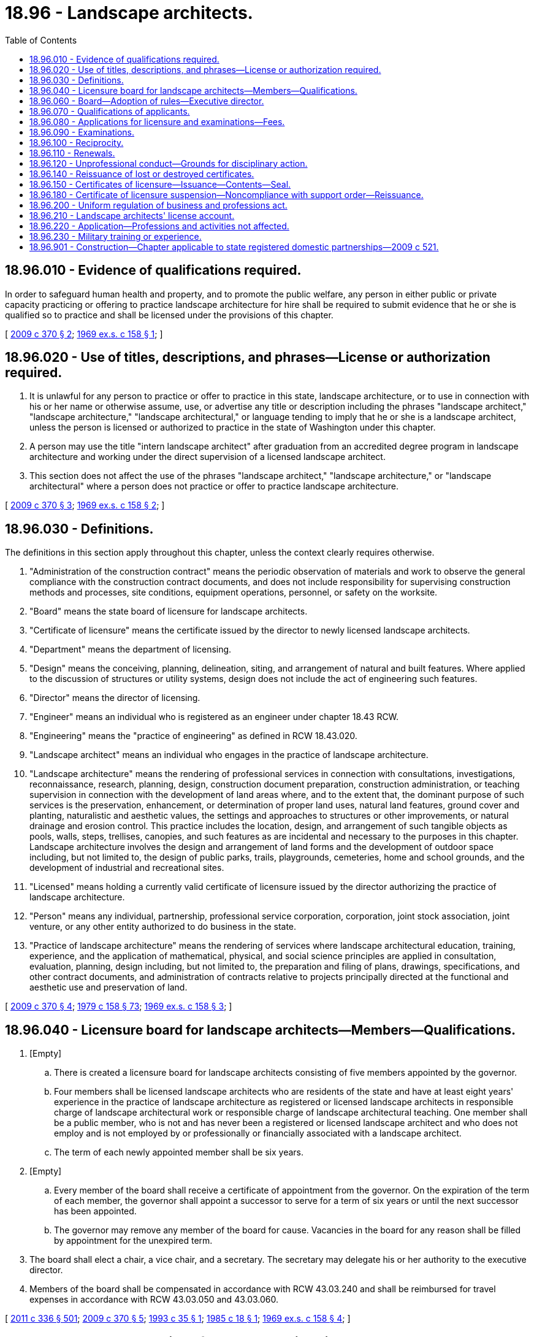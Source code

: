 = 18.96 - Landscape architects.
:toc:

== 18.96.010 - Evidence of qualifications required.
In order to safeguard human health and property, and to promote the public welfare, any person in either public or private capacity practicing or offering to practice landscape architecture for hire shall be required to submit evidence that he or she is qualified so to practice and shall be licensed under the provisions of this chapter.

[ http://lawfilesext.leg.wa.gov/biennium/2009-10/Pdf/Bills/Session%20Laws/Senate/5273-S.SL.pdf?cite=2009%20c%20370%20§%202[2009 c 370 § 2]; http://leg.wa.gov/CodeReviser/documents/sessionlaw/1969ex1c158.pdf?cite=1969%20ex.s.%20c%20158%20§%201[1969 ex.s. c 158 § 1]; ]

== 18.96.020 - Use of titles, descriptions, and phrases—License or authorization required.
. It is unlawful for any person to practice or offer to practice in this state, landscape architecture, or to use in connection with his or her name or otherwise assume, use, or advertise any title or description including the phrases "landscape architect," "landscape architecture," "landscape architectural," or language tending to imply that he or she is a landscape architect, unless the person is licensed or authorized to practice in the state of Washington under this chapter.

. A person may use the title "intern landscape architect" after graduation from an accredited degree program in landscape architecture and working under the direct supervision of a licensed landscape architect.

. This section does not affect the use of the phrases "landscape architect," "landscape architecture," or "landscape architectural" where a person does not practice or offer to practice landscape architecture.

[ http://lawfilesext.leg.wa.gov/biennium/2009-10/Pdf/Bills/Session%20Laws/Senate/5273-S.SL.pdf?cite=2009%20c%20370%20§%203[2009 c 370 § 3]; http://leg.wa.gov/CodeReviser/documents/sessionlaw/1969ex1c158.pdf?cite=1969%20ex.s.%20c%20158%20§%202[1969 ex.s. c 158 § 2]; ]

== 18.96.030 - Definitions.
The definitions in this section apply throughout this chapter, unless the context clearly requires otherwise.

. "Administration of the construction contract" means the periodic observation of materials and work to observe the general compliance with the construction contract documents, and does not include responsibility for supervising construction methods and processes, site conditions, equipment operations, personnel, or safety on the worksite.

. "Board" means the state board of licensure for landscape architects.

. "Certificate of licensure" means the certificate issued by the director to newly licensed landscape architects.

. "Department" means the department of licensing.

. "Design" means the conceiving, planning, delineation, siting, and arrangement of natural and built features. Where applied to the discussion of structures or utility systems, design does not include the act of engineering such features.

. "Director" means the director of licensing.

. "Engineer" means an individual who is registered as an engineer under chapter 18.43 RCW.

. "Engineering" means the "practice of engineering" as defined in RCW 18.43.020.

. "Landscape architect" means an individual who engages in the practice of landscape architecture.

. "Landscape architecture" means the rendering of professional services in connection with consultations, investigations, reconnaissance, research, planning, design, construction document preparation, construction administration, or teaching supervision in connection with the development of land areas where, and to the extent that, the dominant purpose of such services is the preservation, enhancement, or determination of proper land uses, natural land features, ground cover and planting, naturalistic and aesthetic values, the settings and approaches to structures or other improvements, or natural drainage and erosion control. This practice includes the location, design, and arrangement of such tangible objects as pools, walls, steps, trellises, canopies, and such features as are incidental and necessary to the purposes in this chapter. Landscape architecture involves the design and arrangement of land forms and the development of outdoor space including, but not limited to, the design of public parks, trails, playgrounds, cemeteries, home and school grounds, and the development of industrial and recreational sites.

. "Licensed" means holding a currently valid certificate of licensure issued by the director authorizing the practice of landscape architecture.

. "Person" means any individual, partnership, professional service corporation, corporation, joint stock association, joint venture, or any other entity authorized to do business in the state.

. "Practice of landscape architecture" means the rendering of services where landscape architectural education, training, experience, and the application of mathematical, physical, and social science principles are applied in consultation, evaluation, planning, design including, but not limited to, the preparation and filing of plans, drawings, specifications, and other contract documents, and administration of contracts relative to projects principally directed at the functional and aesthetic use and preservation of land.

[ http://lawfilesext.leg.wa.gov/biennium/2009-10/Pdf/Bills/Session%20Laws/Senate/5273-S.SL.pdf?cite=2009%20c%20370%20§%204[2009 c 370 § 4]; http://leg.wa.gov/CodeReviser/documents/sessionlaw/1979c158.pdf?cite=1979%20c%20158%20§%2073[1979 c 158 § 73]; http://leg.wa.gov/CodeReviser/documents/sessionlaw/1969ex1c158.pdf?cite=1969%20ex.s.%20c%20158%20§%203[1969 ex.s. c 158 § 3]; ]

== 18.96.040 - Licensure board for landscape architects—Members—Qualifications.
. [Empty]
.. There is created a licensure board for landscape architects consisting of five members appointed by the governor.

.. Four members shall be licensed landscape architects who are residents of the state and have at least eight years' experience in the practice of landscape architecture as registered or licensed landscape architects in responsible charge of landscape architectural work or responsible charge of landscape architectural teaching. One member shall be a public member, who is not and has never been a registered or licensed landscape architect and who does not employ and is not employed by or professionally or financially associated with a landscape architect.

.. The term of each newly appointed member shall be six years.

. [Empty]
.. Every member of the board shall receive a certificate of appointment from the governor. On the expiration of the term of each member, the governor shall appoint a successor to serve for a term of six years or until the next successor has been appointed.

.. The governor may remove any member of the board for cause. Vacancies in the board for any reason shall be filled by appointment for the unexpired term.

. The board shall elect a chair, a vice chair, and a secretary. The secretary may delegate his or her authority to the executive director.

. Members of the board shall be compensated in accordance with RCW 43.03.240 and shall be reimbursed for travel expenses in accordance with RCW 43.03.050 and 43.03.060.

[ http://lawfilesext.leg.wa.gov/biennium/2011-12/Pdf/Bills/Session%20Laws/Senate/5045.SL.pdf?cite=2011%20c%20336%20§%20501[2011 c 336 § 501]; http://lawfilesext.leg.wa.gov/biennium/2009-10/Pdf/Bills/Session%20Laws/Senate/5273-S.SL.pdf?cite=2009%20c%20370%20§%205[2009 c 370 § 5]; http://lawfilesext.leg.wa.gov/biennium/1993-94/Pdf/Bills/Session%20Laws/House/1643.SL.pdf?cite=1993%20c%2035%20§%201[1993 c 35 § 1]; http://leg.wa.gov/CodeReviser/documents/sessionlaw/1985c18.pdf?cite=1985%20c%2018%20§%201[1985 c 18 § 1]; http://leg.wa.gov/CodeReviser/documents/sessionlaw/1969ex1c158.pdf?cite=1969%20ex.s.%20c%20158%20§%204[1969 ex.s. c 158 § 4]; ]

== 18.96.060 - Board—Adoption of rules—Executive director.
. The board may adopt such rules under chapter 34.05 RCW as are necessary for the proper performance of its duties under this chapter.

. The director may employ an executive director subject to approval of the board.

[ http://lawfilesext.leg.wa.gov/biennium/2009-10/Pdf/Bills/Session%20Laws/Senate/5273-S.SL.pdf?cite=2009%20c%20370%20§%206[2009 c 370 § 6]; http://lawfilesext.leg.wa.gov/biennium/2001-02/Pdf/Bills/Session%20Laws/House/2512-S.SL.pdf?cite=2002%20c%2086%20§%20234[2002 c 86 § 234]; http://leg.wa.gov/CodeReviser/documents/sessionlaw/1969ex1c158.pdf?cite=1969%20ex.s.%20c%20158%20§%206[1969 ex.s. c 158 § 6]; ]

== 18.96.070 - Qualifications of applicants.
This section establishes the minimum evidence satisfactory to the board that the applicant is qualified for licensure as a professional landscape architect.

. A certificate of licensure shall be granted by the director to all qualified applicants who are certified by the board as having passed the required examination and as having given satisfactory proof of completion of the required education and work experience.

. An applicant for licensure as a landscape architect shall be of a good moral character, at least eighteen years of age, and shall possess one of the following qualifications:

.. Have a professional landscape architectural degree from an institution of higher education accredited by the national landscape architecture accreditation board, or an equivalent degree in landscape architecture as determined by the board, and three years of practical landscape architectural work experience under the supervision of a registered or licensed landscape architect; or

.. Have a high school diploma or equivalent and eight years' practical landscape architectural work experience, which may include landscape design as a principal activity and postsecondary education approved by the board. At least six years of work experience must be under the direct supervision of a registered or licensed landscape architect. An applicant may receive up to two years of practical landscape architectural work experience for postsecondary education courses in landscape architecture, landscape architectural technology, or a related field, including courses in a community or technical college, if the courses are equivalent to education courses in an accredited landscape architectural degree program.

[ http://lawfilesext.leg.wa.gov/biennium/2009-10/Pdf/Bills/Session%20Laws/Senate/5273-S.SL.pdf?cite=2009%20c%20370%20§%207[2009 c 370 § 7]; http://leg.wa.gov/CodeReviser/documents/sessionlaw/1969ex1c158.pdf?cite=1969%20ex.s.%20c%20158%20§%207[1969 ex.s. c 158 § 7]; ]

== 18.96.080 - Applications for licensure and examinations—Fees.
. Application for licensure shall be filed with the board as provided by rule.

. The application for examination shall be filed with the board as prescribed by rule.

. The application and examination fees shall be determined by the director under RCW 43.24.086.

[ http://lawfilesext.leg.wa.gov/biennium/2009-10/Pdf/Bills/Session%20Laws/Senate/5273-S.SL.pdf?cite=2009%20c%20370%20§%208[2009 c 370 § 8]; http://lawfilesext.leg.wa.gov/biennium/1993-94/Pdf/Bills/Session%20Laws/House/1643.SL.pdf?cite=1993%20c%2035%20§%202[1993 c 35 § 2]; http://leg.wa.gov/CodeReviser/documents/sessionlaw/1985c7.pdf?cite=1985%20c%207%20§%2074[1985 c 7 § 74]; http://leg.wa.gov/CodeReviser/documents/sessionlaw/1975ex1c30.pdf?cite=1975%201st%20ex.s.%20c%2030%20§%2085[1975 1st ex.s. c 30 § 85]; http://leg.wa.gov/CodeReviser/documents/sessionlaw/1969ex1c158.pdf?cite=1969%20ex.s.%20c%20158%20§%208[1969 ex.s. c 158 § 8]; ]

== 18.96.090 - Examinations.
. Examinations of landscape architects for certificates of licensure shall be held at least annually at such time and place as the board determines. 

. The board shall determine the content, scope, and grading process of the examination. The board may adopt an appropriate national examination and grading procedure.

. Applicants who fail to pass any section of the examination shall be permitted to retake the parts failed as prescribed by the board. If the entire examination is not successfully completed within five years, a retake of the entire examination is required.

. Applicants for licensure may begin taking the examination upon graduating from an accredited landscape architecture program if the applicant is employed under the supervision of a registered or licensed landscape architect.

. The director shall issue a certificate of licensure to qualified applicants as provided in RCW 18.96.150.

[ http://lawfilesext.leg.wa.gov/biennium/2009-10/Pdf/Bills/Session%20Laws/Senate/5273-S.SL.pdf?cite=2009%20c%20370%20§%209[2009 c 370 § 9]; http://lawfilesext.leg.wa.gov/biennium/1993-94/Pdf/Bills/Session%20Laws/House/1643.SL.pdf?cite=1993%20c%2035%20§%203[1993 c 35 § 3]; http://leg.wa.gov/CodeReviser/documents/sessionlaw/1985c18.pdf?cite=1985%20c%2018%20§%202[1985 c 18 § 2]; http://leg.wa.gov/CodeReviser/documents/sessionlaw/1969ex1c158.pdf?cite=1969%20ex.s.%20c%20158%20§%209[1969 ex.s. c 158 § 9]; ]

== 18.96.100 - Reciprocity.
. The director may, upon receipt of the current licensure fee, grant a certificate of licensure to an applicant who is a licensed landscape architect in another state or territory of the United States, the District of Columbia, or another country, if that individual's qualifications and experience are determined by the board to be equivalent to the qualifications and experience required of a person licensed under RCW 18.96.070.

. A landscape architect licensed or registered in any other jurisdiction recognized by the board may offer to practice landscape architecture in this state if:

.. It is clearly and prominently stated in any such offer that the landscape architect is not licensed to practice landscape architecture in Washington state; and

.. Before practicing landscape architecture or signing a contract to provide landscape architectural services, the landscape architect obtains a certificate of licensure.

[ http://lawfilesext.leg.wa.gov/biennium/2009-10/Pdf/Bills/Session%20Laws/Senate/5273-S.SL.pdf?cite=2009%20c%20370%20§%2010[2009 c 370 § 10]; http://lawfilesext.leg.wa.gov/biennium/1993-94/Pdf/Bills/Session%20Laws/House/1643.SL.pdf?cite=1993%20c%2035%20§%204[1993 c 35 § 4]; http://leg.wa.gov/CodeReviser/documents/sessionlaw/1985c7.pdf?cite=1985%20c%207%20§%2075[1985 c 7 § 75]; http://leg.wa.gov/CodeReviser/documents/sessionlaw/1975ex1c30.pdf?cite=1975%201st%20ex.s.%20c%2030%20§%2086[1975 1st ex.s. c 30 § 86]; http://leg.wa.gov/CodeReviser/documents/sessionlaw/1969ex1c158.pdf?cite=1969%20ex.s.%20c%20158%20§%2010[1969 ex.s. c 158 § 10]; ]

== 18.96.110 - Renewals.
. The renewal dates and fees for certificates of licensure shall be set by the director in accordance with RCW 43.24.086. Licensees who fail to pay the renewal fee within thirty days of the due date shall pay all delinquent fees plus a penalty fee equal to one-third of the renewal fee. A licensee who fails to pay a renewal fee for a period of five years may be reinstated under such circumstances as the board determines.

. Any licensee in good standing may withdraw from the practice of landscape architecture by giving written notice to the director, and may within five years thereafter resume active practice upon payment of the then-current renewal fee. A licensee may be reinstated after a withdrawal of more than five years under such circumstances as the board determines.

. A licensed landscape architect must demonstrate continuing professional education activities since the landscape architect's last renewal or initial licensure, as the case may be; the board shall by rule describe the professional development activities required by the board. The board may decline to renew a license if the landscape architect's continuing professional education activities do not meet the standards in the board's rules. In the application of this subsection, the board shall strive to ensure that rules are consistent with the continuing professional education requirements in use by the national professional organizations representing landscape architects and in use by other cohort states. Cohort states are those other United States determined by the board to be comparable to Washington in natural factors and landscape architecture licensure.

[ http://lawfilesext.leg.wa.gov/biennium/2009-10/Pdf/Bills/Session%20Laws/Senate/5273-S.SL.pdf?cite=2009%20c%20370%20§%2011[2009 c 370 § 11]; http://lawfilesext.leg.wa.gov/biennium/1993-94/Pdf/Bills/Session%20Laws/House/1643.SL.pdf?cite=1993%20c%2035%20§%205[1993 c 35 § 5]; http://leg.wa.gov/CodeReviser/documents/sessionlaw/1985c18.pdf?cite=1985%20c%2018%20§%203[1985 c 18 § 3]; http://leg.wa.gov/CodeReviser/documents/sessionlaw/1985c7.pdf?cite=1985%20c%207%20§%2076[1985 c 7 § 76]; http://leg.wa.gov/CodeReviser/documents/sessionlaw/1975ex1c30.pdf?cite=1975%201st%20ex.s.%20c%2030%20§%2087[1975 1st ex.s. c 30 § 87]; http://leg.wa.gov/CodeReviser/documents/sessionlaw/1969ex1c158.pdf?cite=1969%20ex.s.%20c%20158%20§%2011[1969 ex.s. c 158 § 11]; ]

== 18.96.120 - Unprofessional conduct—Grounds for disciplinary action.
The board may impose any action in RCW 18.235.110 upon the following grounds:

. Offering to pay, paying, or accepting, either directly or indirectly, any substantial gift, bribe, or other consideration to influence the award of professional work;

. Being willfully untruthful or deceptive in any professional report, statement, or testimony;

. Having a financial interest in the bidding for or the performance of a contract to supply labor or materials for or to construct a project for which employed or retained as a landscape architect except with the consent of the client or employer after disclosure of such facts; or allowing an interest in any business to affect a decision regarding landscape architectural work for which retained, employed, or called upon to perform;

. Signing or permitting a seal to be affixed to any drawings or specifications that were not prepared or reviewed by the landscape architect or under the landscape architect's personal supervision by persons subject to the landscape architect's direction and control; or

. Willfully evading or trying to evade any law, ordinance, code, or regulation governing site or landscape construction.

[ http://lawfilesext.leg.wa.gov/biennium/2009-10/Pdf/Bills/Session%20Laws/Senate/5273-S.SL.pdf?cite=2009%20c%20370%20§%2012[2009 c 370 § 12]; http://lawfilesext.leg.wa.gov/biennium/2001-02/Pdf/Bills/Session%20Laws/House/2512-S.SL.pdf?cite=2002%20c%2086%20§%20235[2002 c 86 § 235]; http://lawfilesext.leg.wa.gov/biennium/1997-98/Pdf/Bills/Session%20Laws/House/3901.SL.pdf?cite=1997%20c%2058%20§%20827[1997 c 58 § 827]; http://leg.wa.gov/CodeReviser/documents/sessionlaw/1969ex1c158.pdf?cite=1969%20ex.s.%20c%20158%20§%2012[1969 ex.s. c 158 § 12]; ]

== 18.96.140 - Reissuance of lost or destroyed certificates.
A new certificate of licensure to replace any certificate lost or destroyed, or mutilated may be issued by the director, and a charge determined by the director as provided in RCW 43.24.086 shall be made for such issuance.

[ http://lawfilesext.leg.wa.gov/biennium/2009-10/Pdf/Bills/Session%20Laws/Senate/5273-S.SL.pdf?cite=2009%20c%20370%20§%2013[2009 c 370 § 13]; http://lawfilesext.leg.wa.gov/biennium/2001-02/Pdf/Bills/Session%20Laws/House/2512-S.SL.pdf?cite=2002%20c%2086%20§%20236[2002 c 86 § 236]; http://leg.wa.gov/CodeReviser/documents/sessionlaw/1985c7.pdf?cite=1985%20c%207%20§%2077[1985 c 7 § 77]; http://leg.wa.gov/CodeReviser/documents/sessionlaw/1975ex1c30.pdf?cite=1975%201st%20ex.s.%20c%2030%20§%2088[1975 1st ex.s. c 30 § 88]; http://leg.wa.gov/CodeReviser/documents/sessionlaw/1969ex1c158.pdf?cite=1969%20ex.s.%20c%20158%20§%2014[1969 ex.s. c 158 § 14]; ]

== 18.96.150 - Certificates of licensure—Issuance—Contents—Seal.
. The director shall issue a certificate of licensure to any applicant who has, to the satisfaction of the board, met all the requirements for licensure upon payment of the licensure fee as provided in this chapter. All certificates of licensure shall show the full name of the licensee, have the license number, and shall be signed by the chair of the board and by the director. The issuance of a certificate of licensure by the director is prima facie evidence that the person named therein is entitled to all the rights and privileges of a licensed landscape architect.

. Each licensee shall obtain a seal of the design authorized by the board bearing the landscape architect's name, license number, the legend "Licensed Landscape Architect," and the name of this state. Drawings prepared by the licensee shall be sealed and signed by the licensee when filed with public authorities. It is unlawful to seal and sign a document after a licensee's certificate of licensure or authorization has expired, been revoked, or is suspended. A landscape architect shall not seal and sign technical submissions not prepared by the landscape architect or his or her regularly employed subordinates or individuals under his or her direct control, or if prepared by a landscape architect licensed in any jurisdiction recognized by the board, reviewed and accepted as the sealing landscape architect's own work; a landscape architect who signs or seals drawings or specifications that he or she has reviewed is responsible to the same extent as if prepared by that landscape architect.

[ http://lawfilesext.leg.wa.gov/biennium/2009-10/Pdf/Bills/Session%20Laws/Senate/5273-S.SL.pdf?cite=2009%20c%20370%20§%2014[2009 c 370 § 14]; http://lawfilesext.leg.wa.gov/biennium/1993-94/Pdf/Bills/Session%20Laws/House/1643.SL.pdf?cite=1993%20c%2035%20§%206[1993 c 35 § 6]; http://leg.wa.gov/CodeReviser/documents/sessionlaw/1969ex1c158.pdf?cite=1969%20ex.s.%20c%20158%20§%2015[1969 ex.s. c 158 § 15]; ]

== 18.96.180 - Certificate of licensure suspension—Noncompliance with support order—Reissuance.
The board, through the director, shall immediately suspend the certificate of licensure to practice landscape architecture of a person who has been certified under RCW 74.20A.320 by the department of social and health services as a person who is not in compliance with a support order or a *residential or visitation order. If the person has continued to meet other requirements for reinstatement during the suspension, reissuance of the certificate shall be automatic upon the director's receipt of a release issued by the department of social and health services stating that the individual is in compliance with the order.

[ http://lawfilesext.leg.wa.gov/biennium/2009-10/Pdf/Bills/Session%20Laws/Senate/5273-S.SL.pdf?cite=2009%20c%20370%20§%2015[2009 c 370 § 15]; http://leg.wa.gov/CodeReviser/documents/sessionlaw/1969ex1c158.pdf?cite=1969%20ex.s.%20c%20158%20§%2018[1969 ex.s. c 158 § 18]; ]

== 18.96.200 - Uniform regulation of business and professions act.
The uniform regulation of business and professions act, chapter 18.235 RCW, governs unlicensed practice, the issuance and denial of licenses, and the discipline of licensees under this chapter.

[ http://lawfilesext.leg.wa.gov/biennium/2001-02/Pdf/Bills/Session%20Laws/House/2512-S.SL.pdf?cite=2002%20c%2086%20§%20237[2002 c 86 § 237]; ]

== 18.96.210 - Landscape architects' license account.
The landscape architects' license account is created in the custody of the state treasurer. All receipts from fees under this chapter must be deposited into the account. Expenditures from the account may be used only for administrative and operating purposes under this chapter. Only the director or the director's designees may authorize expenditures from the account. The account is subject to allotment procedures under chapter 43.88 RCW, but an appropriation is not required for expenditures.

[ http://lawfilesext.leg.wa.gov/biennium/2009-10/Pdf/Bills/Session%20Laws/Senate/5273-S.SL.pdf?cite=2009%20c%20370%20§%2017[2009 c 370 § 17]; ]

== 18.96.220 - Application—Professions and activities not affected.
This chapter does not affect or prevent:

. The practice of architecture, land surveying, engineering, geology, or any recognized profession by persons not licensed as landscape architects;

. Drafters, clerks, project managers, superintendents, and other employees of landscape architects from acting under the instructions, control, or supervision of their employers;

. The construction, alteration, or supervision of sites by contractors or superintendents employed by contractors or the preparation of shop drawings in connection therewith;

. Owners or contractors under chapter 18.27 RCW from engaging persons who are not landscape architects to observe and supervise site construction of a project;

. Qualified professional biologists as referenced in chapter 36.70 RCW from providing services for natural site areas that also fall within the definition of the practice of landscape architecture without a violation of this chapter;

. The preparation of construction documents including planting plans, landscape materials, or other horticulture-related elements;

. Individuals from making plans, drawings, or specifications for any property owned by them and for their own personal use;

. The design of irrigation systems; and

. Landscape design on residential properties.

[ http://lawfilesext.leg.wa.gov/biennium/2009-10/Pdf/Bills/Session%20Laws/Senate/5273-S.SL.pdf?cite=2009%20c%20370%20§%2018[2009 c 370 § 18]; ]

== 18.96.230 - Military training or experience.
An applicant with military training or experience satisfies the training or experience requirements of this chapter unless the board determines that the military training or experience is not substantially equivalent to the standards of this state.

[ http://lawfilesext.leg.wa.gov/biennium/2011-12/Pdf/Bills/Session%20Laws/House/1418.SL.pdf?cite=2011%20c%20351%20§%207[2011 c 351 § 7]; ]

== 18.96.901 - Construction—Chapter applicable to state registered domestic partnerships—2009 c 521.
For the purposes of this chapter, the terms spouse, marriage, marital, husband, wife, widow, widower, next of kin, and family shall be interpreted as applying equally to state registered domestic partnerships or individuals in state registered domestic partnerships as well as to marital relationships and married persons, and references to dissolution of marriage shall apply equally to state registered domestic partnerships that have been terminated, dissolved, or invalidated, to the extent that such interpretation does not conflict with federal law. Where necessary to implement chapter 521, Laws of 2009, gender-specific terms such as husband and wife used in any statute, rule, or other law shall be construed to be gender neutral, and applicable to individuals in state registered domestic partnerships.

[ http://lawfilesext.leg.wa.gov/biennium/2009-10/Pdf/Bills/Session%20Laws/Senate/5688-S2.SL.pdf?cite=2009%20c%20521%20§%2048[2009 c 521 § 48]; ]


